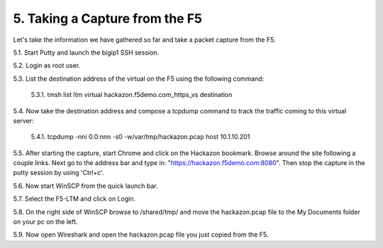 5. Taking a Capture from the F5
===============================

Let's take the information we have gathered so far and take a packet capture from the F5.  

5.1. Start Putty and launch the bigip1 SSH session.

5.2. Login as root user.

5.3. List the destination address of the virtual on the F5 using the following command:
     
   5.3.1. tmsh list ltm virtual hackazon.f5demo.com_https_vs destination

5.4. Now take the destination address and compose a tcpdump command to track the traffic coming to this virtual server:

     5.4.1. tcpdump -nni 0.0:nnn -s0 -w/var/tmp/hackazon.pcap host 10.1.10.201

5.5. After starting the capture, start Chrome and click on the Hackazon bookmark.  Browse around the site following a couple links.  Next go to the address bar and type in: "https://hackazon.f5demo.com:8080".  Then stop the capture in the putty session by using 'Ctrl+c'.

5.6. Now start WinSCP from the quick launch bar.

5.7. Select the F5-LTM and click on Login.

5.8. On the right side of WinSCP browse to /shared/tmp/ and move the hackazon.pcap file to the My Documents folder on your pc on the left.  

5.9. Now open Wireshark and open the hackazon.pcap file you just copied from the F5.
